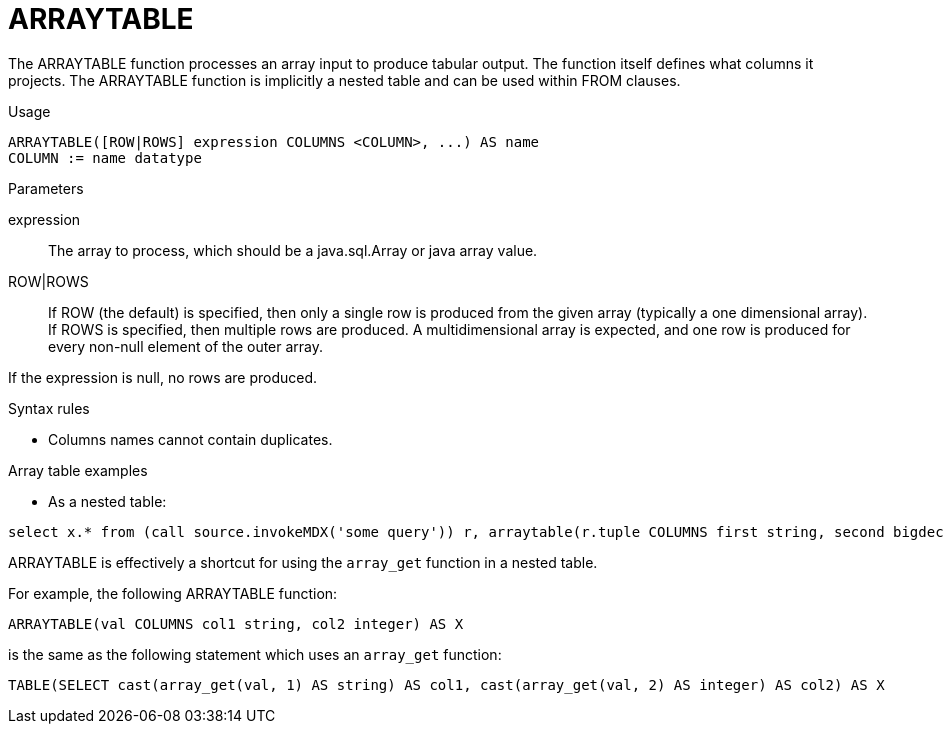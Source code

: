 // Module included in the following assemblies:
// as_from-clause.adoc
[id="arraytable"]
= ARRAYTABLE

The ARRAYTABLE function processes an array input to produce tabular output. 
The function itself defines what columns it projects. 
The ARRAYTABLE function is implicitly a nested table and can be used within FROM clauses.

.Usage

[source,sql]
----
ARRAYTABLE([ROW|ROWS] expression COLUMNS <COLUMN>, ...) AS name
COLUMN := name datatype
----

.Parameters

expression:: The array to process, which should be a java.sql.Array or java array value.
ROW|ROWS:: If ROW (the default) is specified, then only a single row is produced from the given array (typically a one dimensional array). 
If ROWS is specified, then multiple rows are produced. 
A multidimensional array is expected, and one row is produced for every non-null element of the outer array.

If the expression is null, no rows are produced.

.Syntax rules

* Columns names cannot contain duplicates.

.Array table examples

* As a nested table:

[source,sql]
----
select x.* from (call source.invokeMDX('some query')) r, arraytable(r.tuple COLUMNS first string, second bigdecimal) x
----

ARRAYTABLE is effectively a shortcut for using the `array_get` function in a nested table. 

For example, the following ARRAYTABLE function:

[source,sql]
----
ARRAYTABLE(val COLUMNS col1 string, col2 integer) AS X
----

is the same as the following statement which uses an `array_get` function:

[source,sql]
----
TABLE(SELECT cast(array_get(val, 1) AS string) AS col1, cast(array_get(val, 2) AS integer) AS col2) AS X
----
